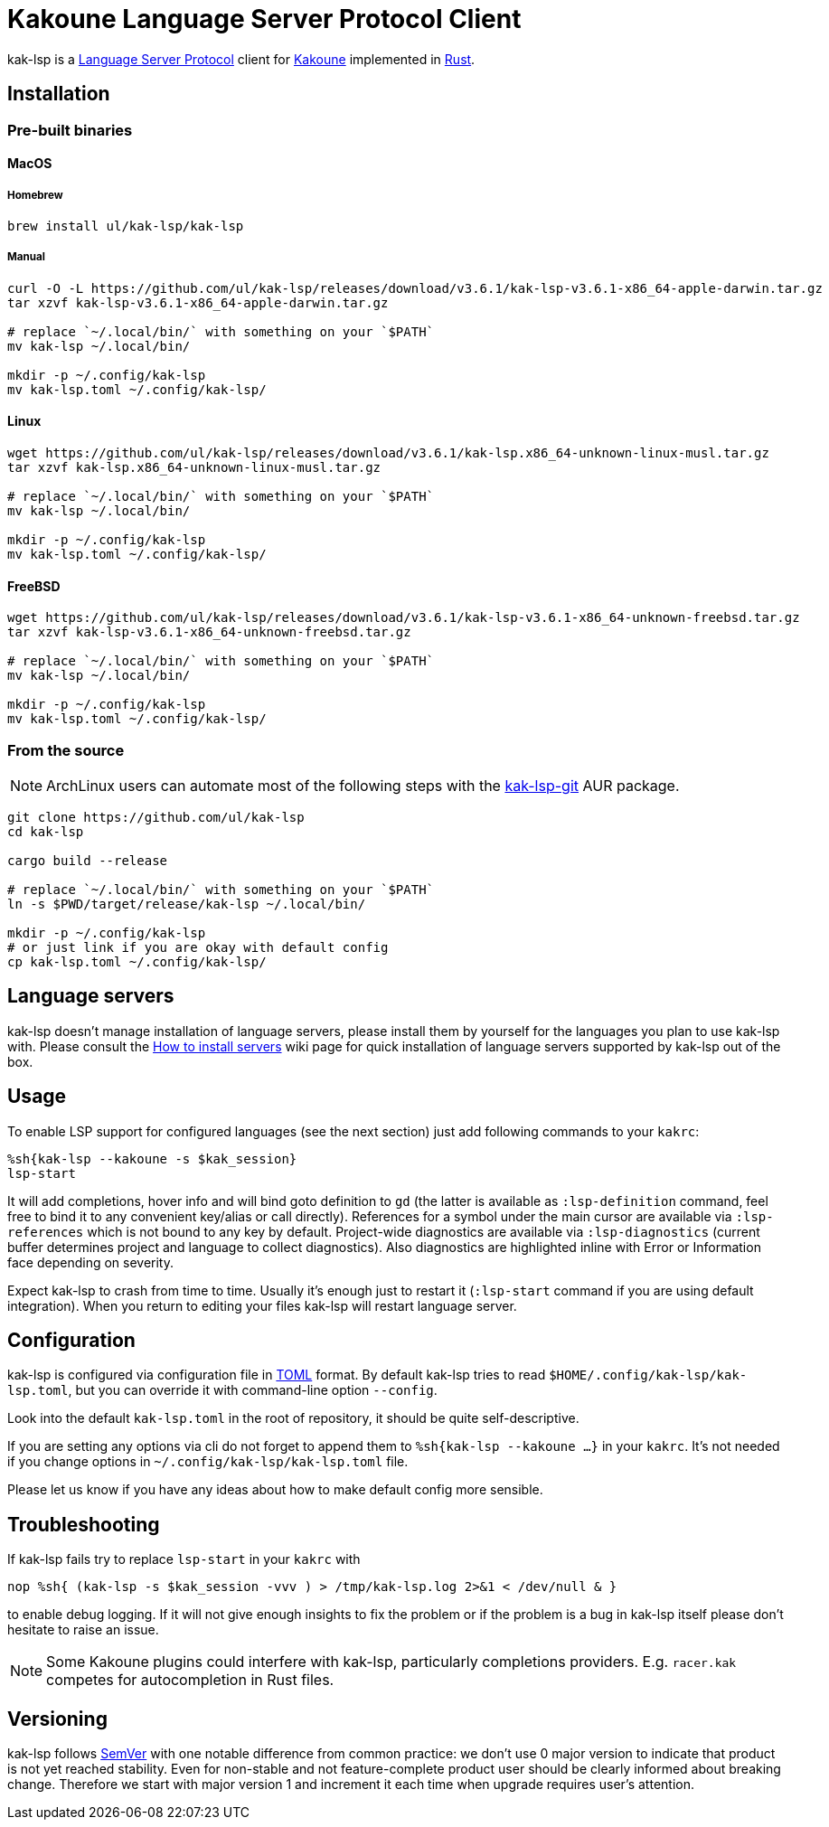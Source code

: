 = Kakoune Language Server Protocol Client

kak-lsp is a https://microsoft.github.io/language-server-protocol/[Language Server Protocol] client for http://kakoune.org[Kakoune] implemented in https://www.rust-lang.org[Rust].

== Installation

=== Pre-built binaries

==== MacOS

===== Homebrew

----
brew install ul/kak-lsp/kak-lsp
----

===== Manual

----
curl -O -L https://github.com/ul/kak-lsp/releases/download/v3.6.1/kak-lsp-v3.6.1-x86_64-apple-darwin.tar.gz
tar xzvf kak-lsp-v3.6.1-x86_64-apple-darwin.tar.gz

# replace `~/.local/bin/` with something on your `$PATH`
mv kak-lsp ~/.local/bin/

mkdir -p ~/.config/kak-lsp 
mv kak-lsp.toml ~/.config/kak-lsp/ 
----

==== Linux

----
wget https://github.com/ul/kak-lsp/releases/download/v3.6.1/kak-lsp.x86_64-unknown-linux-musl.tar.gz
tar xzvf kak-lsp.x86_64-unknown-linux-musl.tar.gz

# replace `~/.local/bin/` with something on your `$PATH`
mv kak-lsp ~/.local/bin/

mkdir -p ~/.config/kak-lsp 
mv kak-lsp.toml ~/.config/kak-lsp/ 
----

==== FreeBSD

----
wget https://github.com/ul/kak-lsp/releases/download/v3.6.1/kak-lsp-v3.6.1-x86_64-unknown-freebsd.tar.gz
tar xzvf kak-lsp-v3.6.1-x86_64-unknown-freebsd.tar.gz

# replace `~/.local/bin/` with something on your `$PATH`
mv kak-lsp ~/.local/bin/

mkdir -p ~/.config/kak-lsp 
mv kak-lsp.toml ~/.config/kak-lsp/ 
----

=== From the source

NOTE: ArchLinux users can automate most of the following steps with the https://aur.archlinux.org/packages/kak-lsp-git/[kak-lsp-git] AUR package.

----
git clone https://github.com/ul/kak-lsp
cd kak-lsp

cargo build --release

# replace `~/.local/bin/` with something on your `$PATH`
ln -s $PWD/target/release/kak-lsp ~/.local/bin/

mkdir -p ~/.config/kak-lsp 
# or just link if you are okay with default config
cp kak-lsp.toml ~/.config/kak-lsp/
----

== Language servers

kak-lsp doesn't manage installation of language servers, please install them
by yourself for the languages you plan to use kak-lsp with. Please consult the
https://github.com/ul/kak-lsp/wiki/How-to-install-servers[How to install servers] wiki page for
quick installation of language servers supported by kak-lsp out of the box.

== Usage

To enable LSP support for configured languages (see the next section) just add following commands to
your `kakrc`:

----
%sh{kak-lsp --kakoune -s $kak_session}
lsp-start
----

It will add completions, hover info and will bind goto definition to `gd` (the latter is available
as `:lsp-definition` command, feel free to bind it to any convenient key/alias or call directly).
References for a symbol under the main cursor are available via `:lsp-references` which is not bound
to any key by default. Project-wide diagnostics are available via `:lsp-diagnostics` (current buffer
determines project and language to collect diagnostics). Also diagnostics are highlighted inline
with Error or Information face depending on severity.

Expect kak-lsp to crash from time to time. Usually it's enough just to restart it (`:lsp-start`
command if you are using default integration). When you return to editing your files kak-lsp will
restart language server.

== Configuration

kak-lsp is configured via configuration file in https://github.com/toml-lang/toml[TOML] format. By default kak-lsp tries to read `$HOME/.config/kak-lsp/kak-lsp.toml`, but you can override it with command-line option `--config`.

Look into the default `kak-lsp.toml` in the root of repository, it should be quite self-descriptive.

If you are setting any options via cli do not forget to append them to `%sh{kak-lsp --kakoune ...}`
in your `kakrc`. It's not needed if you change options in `~/.config/kak-lsp/kak-lsp.toml` file.

Please let us know if you have any ideas about how to make default config more sensible.

== Troubleshooting

If kak-lsp fails try to replace `lsp-start` in your `kakrc` with 

----
nop %sh{ (kak-lsp -s $kak_session -vvv ) > /tmp/kak-lsp.log 2>&1 < /dev/null & }
----

to enable debug logging. If it will not give enough insights to fix the problem or if the problem is
a bug in kak-lsp itself please don't hesitate to raise an issue.

NOTE: Some Kakoune plugins could interfere with kak-lsp, particularly completions providers.
E.g. `racer.kak` competes for autocompletion in Rust files.

== Versioning

kak-lsp follows https://semver.org/[SemVer] with one notable difference from common practice: we
don't use 0 major version to indicate that product is not yet reached stability. Even for non-stable
and not feature-complete product user should be clearly informed about breaking change. Therefore we
start with major version 1 and increment it each time when upgrade requires user's attention.
